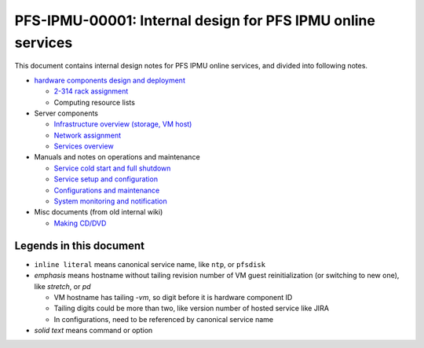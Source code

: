 PFS-IPMU-00001: Internal design for PFS IPMU online services
======

This document contains internal design notes for PFS IPMU online services, 
and divided into following notes.

* `hardware components design and deployment <hardware.rst>`_

  * `2-314 rack assignment <2-314-rack.rst>`_
  * Computing resource lists

* Server components

  * `Infrastructure overview (storage, VM host) <infra.rst>`_
  * `Network assignment <network.rst>`_
  * `Services overview <services.rst>`_

* Manuals and notes on operations and maintenance

  * `Service cold start and full shutdown <startdown.rst>`_
  * `Service setup and configuration <setup.rst>`_
  * `Configurations and maintenance <maintenance.rst>`_
  * `System monitoring and notification <monitoring.rst>`_

* Misc documents (from old internal wiki)

  * `Making CD/DVD <cdburn.rst>`_


Legends in this document
------

* ``inline literal`` means canonical service name, like ``ntp``, or ``pfsdisk``
* *emphasis* means hostname without tailing revision number of VM guest 
  reinitialization (or switching to new one), like *stretch*, or *pd*

  * VM hostname has tailing `-vm`, so digit before it is hardware component ID
  * Tailing digits could be more than two, like version number of hosted 
    service like JIRA
  * In configurations, need to be referenced by canonical service name

* `solid text` means command or option

